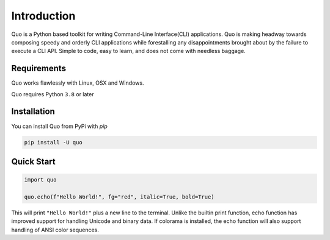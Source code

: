 Introduction
============
Quo is a Python based toolkit for writing Command-Line Interface(CLI) applications. Quo is making headway towards composing speedy and orderly CLI applications while forestalling any disappointments brought about by the failure to execute a CLI API. Simple to code, easy to learn, and does not come with needless baggage.


Requirements
------------

Quo works flawlessly with Linux, OSX and Windows.

Quo requires Python ``3.8`` or later

Installation
------------

You can install Quo from PyPi with `pip`

.. code:: console

 pip install -U quo


Quick Start
-----------

.. code:: python

    import quo

    quo.echo(f"Hello World!", fg="red", italic=True, bold=True)

This will print ``"Hello World!"`` plus a new line to the terminal. Unlike the builtin print function, echo function has improved support for handling Unicode and binary data. If colorama is installed, the echo function will also support handling of ANSI color sequences.

